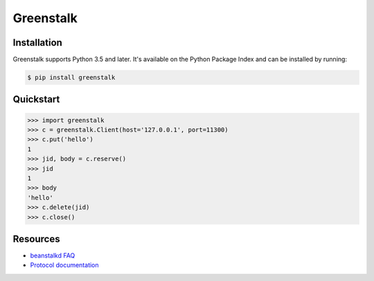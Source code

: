 Greenstalk
==========

.. image:: https://secure.travis-ci.org/mayhewj/greenstalk.png?branch=master
        :target: https://travis-ci.org/mayhewj/greenstalk

Installation
------------

Greenstalk supports Python 3.5 and later. It's available on the Python Package
Index and can be installed by running:

.. code-block:: bash

    $ pip install greenstalk

Quickstart
----------

.. code-block:: pycon

    >>> import greenstalk
    >>> c = greenstalk.Client(host='127.0.0.1', port=11300)
    >>> c.put('hello')
    1
    >>> jid, body = c.reserve()
    >>> jid
    1
    >>> body
    'hello'
    >>> c.delete(jid)
    >>> c.close()

Resources
---------

- `beanstalkd FAQ <https://github.com/kr/beanstalkd/wiki/faq>`_
- `Protocol documentation
  <https://raw.githubusercontent.com/kr/beanstalkd/master/doc/protocol.txt>`_


